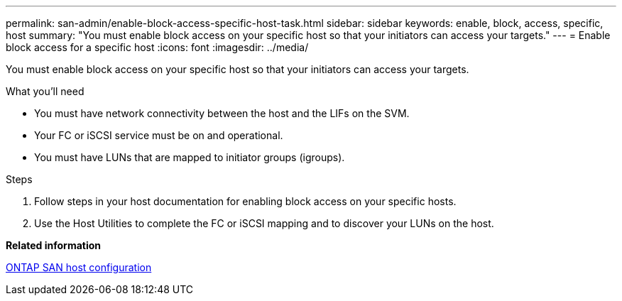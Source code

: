 ---
permalink: san-admin/enable-block-access-specific-host-task.html
sidebar: sidebar
keywords: enable, block, access, specific, host
summary: "You must enable block access on your specific host so that your initiators can access your targets."
---
= Enable block access for a specific host
:icons: font
:imagesdir: ../media/

[.lead]
You must enable block access on your specific host so that your initiators can access your targets.

.What you'll need

* You must have network connectivity between the host and the LIFs on the SVM.
* Your FC or iSCSI service must be on and operational.
* You must have LUNs that are mapped to initiator groups (igroups).

.Steps

. Follow steps in your host documentation for enabling block access on your specific hosts.
. Use the Host Utilities to complete the FC or iSCSI mapping and to discover your LUNs on the host.

*Related information*

https://docs.netapp.com/us-en/ontap-sanhost/index.html[ONTAP SAN host configuration]
